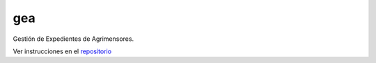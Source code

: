 ===
gea
===

Gestión de Expedientes de Agrimensores.

Ver instrucciones en el `repositorio <https://github.com/quijot/gea/blob/master/README.md>`_

